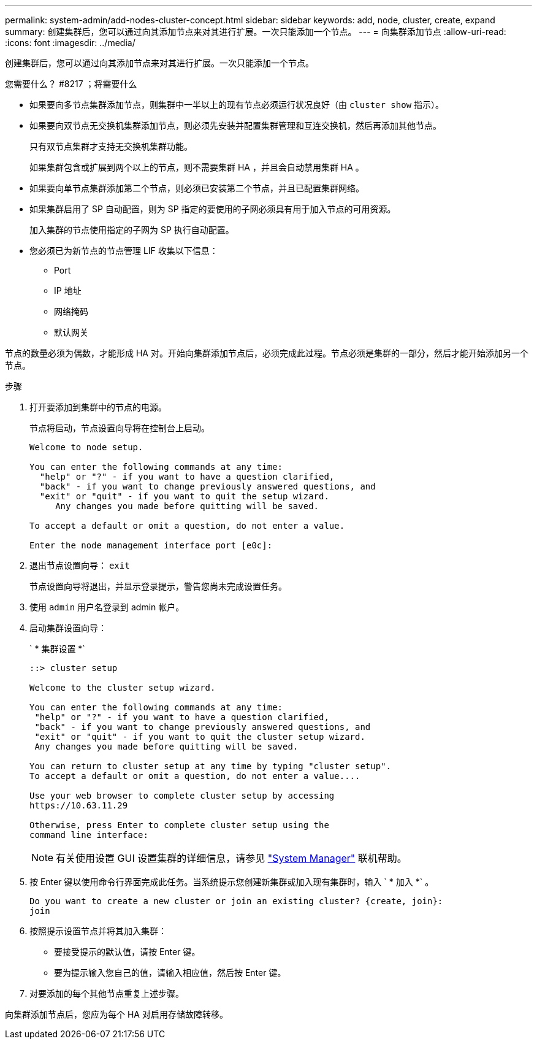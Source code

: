 ---
permalink: system-admin/add-nodes-cluster-concept.html 
sidebar: sidebar 
keywords: add, node, cluster, create, expand 
summary: 创建集群后，您可以通过向其添加节点来对其进行扩展。一次只能添加一个节点。 
---
= 向集群添加节点
:allow-uri-read: 
:icons: font
:imagesdir: ../media/


[role="lead"]
创建集群后，您可以通过向其添加节点来对其进行扩展。一次只能添加一个节点。

.您需要什么？ #8217 ；将需要什么
* 如果要向多节点集群添加节点，则集群中一半以上的现有节点必须运行状况良好（由 `cluster show` 指示）。
* 如果要向双节点无交换机集群添加节点，则必须先安装并配置集群管理和互连交换机，然后再添加其他节点。
+
只有双节点集群才支持无交换机集群功能。

+
如果集群包含或扩展到两个以上的节点，则不需要集群 HA ，并且会自动禁用集群 HA 。

* 如果要向单节点集群添加第二个节点，则必须已安装第二个节点，并且已配置集群网络。
* 如果集群启用了 SP 自动配置，则为 SP 指定的要使用的子网必须具有用于加入节点的可用资源。
+
加入集群的节点使用指定的子网为 SP 执行自动配置。

* 您必须已为新节点的节点管理 LIF 收集以下信息：
+
** Port
** IP 地址
** 网络掩码
** 默认网关




节点的数量必须为偶数，才能形成 HA 对。开始向集群添加节点后，必须完成此过程。节点必须是集群的一部分，然后才能开始添加另一个节点。

.步骤
. 打开要添加到集群中的节点的电源。
+
节点将启动，节点设置向导将在控制台上启动。

+
[listing]
----
Welcome to node setup.

You can enter the following commands at any time:
  "help" or "?" - if you want to have a question clarified,
  "back" - if you want to change previously answered questions, and
  "exit" or "quit" - if you want to quit the setup wizard.
     Any changes you made before quitting will be saved.

To accept a default or omit a question, do not enter a value.

Enter the node management interface port [e0c]:
----
. 退出节点设置向导： `exit`
+
节点设置向导将退出，并显示登录提示，警告您尚未完成设置任务。

. 使用 `admin` 用户名登录到 admin 帐户。
. 启动集群设置向导：
+
` * 集群设置 *`

+
[listing]
----
::> cluster setup

Welcome to the cluster setup wizard.

You can enter the following commands at any time:
 "help" or "?" - if you want to have a question clarified,
 "back" - if you want to change previously answered questions, and
 "exit" or "quit" - if you want to quit the cluster setup wizard.
 Any changes you made before quitting will be saved.

You can return to cluster setup at any time by typing "cluster setup".
To accept a default or omit a question, do not enter a value....

Use your web browser to complete cluster setup by accessing
https://10.63.11.29

Otherwise, press Enter to complete cluster setup using the
command line interface:
----
+
[NOTE]
====
有关使用设置 GUI 设置集群的详细信息，请参见 link:https://docs.netapp.com/us-en/ontap/task_admin_add_nodes_to_cluster.html["System Manager"] 联机帮助。

====
. 按 Enter 键以使用命令行界面完成此任务。当系统提示您创建新集群或加入现有集群时，输入 ` * 加入 *` 。
+
[listing]
----
Do you want to create a new cluster or join an existing cluster? {create, join}:
join
----
. 按照提示设置节点并将其加入集群：
+
** 要接受提示的默认值，请按 Enter 键。
** 要为提示输入您自己的值，请输入相应值，然后按 Enter 键。


. 对要添加的每个其他节点重复上述步骤。


向集群添加节点后，您应为每个 HA 对启用存储故障转移。
